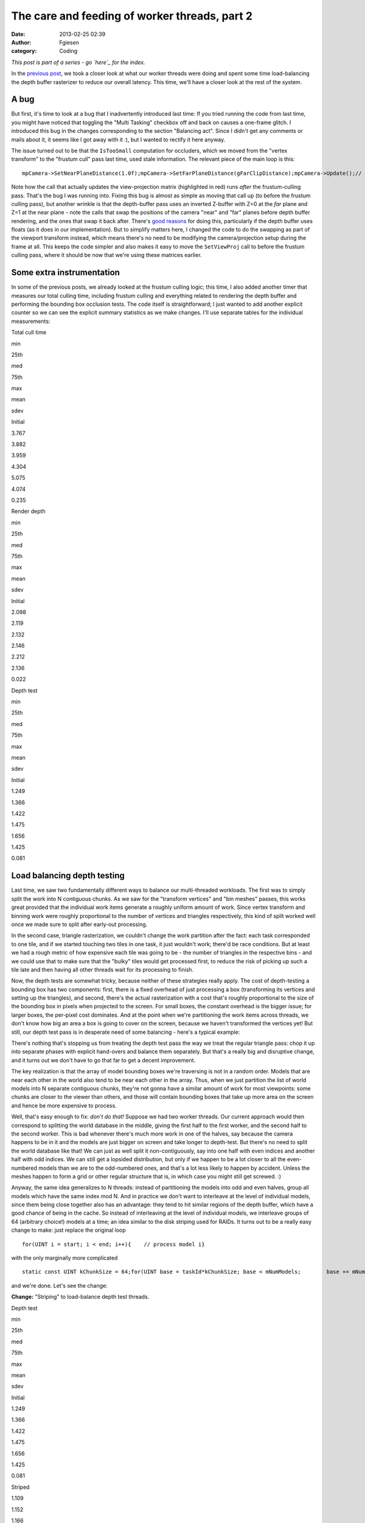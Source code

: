 The care and feeding of worker threads, part 2
##############################################
:date: 2013-02-25 02:39
:author: Fgiesen
:category: Coding

*This post is part of a series - go `here`_ for the index.*

In the `previous post`_, we took a closer look at what our worker
threads were doing and spent some time load-balancing the depth buffer
rasterizer to reduce our overall latency. This time, we'll have a closer
look at the rest of the system.

A bug
~~~~~

But first, it's time to look at a bug that I inadvertently introduced
last time: If you tried running the code from last time, you might have
noticed that toggling the "Multi Tasking" checkbox off and back on
causes a one-frame glitch. I introduced this bug in the changes
corresponding to the section "Balancing act". Since I didn't get any
comments or mails about it, it seems like I got away with it :), but I
wanted to rectify it here anyway.

The issue turned out to be that the ``IsTooSmall`` computation for
occluders, which we moved from the "vertex transform" to the "frustum
cull" pass last time, used stale information. The relevant piece of the
main loop is this:

::

    mpCamera->SetNearPlaneDistance(1.0f);mpCamera->SetFarPlaneDistance(gFarClipDistance);mpCamera->Update();// If view frustum culling is enabled then determine which occluders// and occludees are inside the view frustum and run the software// occlusion culling on only the those modelsif(mEnableFCulling){    renderParams.mpCamera = mpCamera;    mpDBR->IsVisible(mpCamera);    mpAABB->IsInsideViewFrustum(mpCamera);}// if software occlusion culling is enabledif(mEnableCulling){    mpCamera->SetNearPlaneDistance(gFarClipDistance);    mpCamera->SetFarPlaneDistance(1.0f);    mpCamera->Update();    // Set the camera transforms so that the occluders can    // be transformed     mpDBR->SetViewProj(mpCamera->GetViewMatrix(),        (float4x4*)mpCamera->GetProjectionMatrix());    // (clear, render depth and perform occlusion test here)    mpCamera->SetNearPlaneDistance(1.0f);    mpCamera->SetFarPlaneDistance(gFarClipDistance);    mpCamera->Update();}

Note how the call that actually updates the view-projection matrix
(highlighted in red) runs *after* the frustum-culling pass. That's the
bug I was running into. Fixing this bug is almost as simple as moving
that call up (to before the frustum culling pass), but another wrinkle
is that the depth-buffer pass uses an inverted Z-buffer with Z=0 at the
*far* plane and Z=1 at the near plane - note the calls that swap the
positions of the camera "near" and "far" planes before depth buffer
rendering, and the ones that swap it back after. There's `good reasons`_
for doing this, particularly if the depth buffer uses floats (as it does
in our implementation). But to simplify matters here, I changed the code
to do the swapping as part of the viewport transform instead, which
means there's no need to be modifying the camera/projection setup during
the frame at all. This keeps the code simpler and also makes it easy to
move the ``SetViewProj`` call to before the frustum culling pass, where
it should be now that we're using these matrices earlier.

Some extra instrumentation
~~~~~~~~~~~~~~~~~~~~~~~~~~

In some of the previous posts, we already looked at the frustum culling
logic; this time, I also added another timer that measures our total
culling time, including frustum culling and everything related to
rendering the depth buffer and performing the bounding box occlusion
tests. The code itself is straightforward; I just wanted to add another
explicit counter so we can see the explicit summary statistics as we
make changes. I'll use separate tables for the individual measurements:

.. raw:: html

   <table>

.. raw:: html

   <tr>

.. raw:: html

   <th>

Total cull time

.. raw:: html

   </th>

.. raw:: html

   <th>

min

.. raw:: html

   </th>

.. raw:: html

   <th>

25th

.. raw:: html

   </th>

.. raw:: html

   <th>

med

.. raw:: html

   </th>

.. raw:: html

   <th>

75th

.. raw:: html

   </th>

.. raw:: html

   <th>

max

.. raw:: html

   </th>

.. raw:: html

   <th>

mean

.. raw:: html

   </th>

.. raw:: html

   <th>

sdev

.. raw:: html

   </th>

.. raw:: html

   </tr>

.. raw:: html

   <tr>

.. raw:: html

   <td>

Initial

.. raw:: html

   </td>

.. raw:: html

   <td>

3.767

.. raw:: html

   </td>

.. raw:: html

   <td>

3.882

.. raw:: html

   </td>

.. raw:: html

   <td>

3.959

.. raw:: html

   </td>

.. raw:: html

   <td>

4.304

.. raw:: html

   </td>

.. raw:: html

   <td>

5.075

.. raw:: html

   </td>

.. raw:: html

   <td>

4.074

.. raw:: html

   </td>

.. raw:: html

   <td>

0.235

.. raw:: html

   </td>

.. raw:: html

   </tr>

.. raw:: html

   </table>

.. raw:: html

   <table>

.. raw:: html

   <tr>

.. raw:: html

   <th>

Render depth

.. raw:: html

   </th>

.. raw:: html

   <th>

min

.. raw:: html

   </th>

.. raw:: html

   <th>

25th

.. raw:: html

   </th>

.. raw:: html

   <th>

med

.. raw:: html

   </th>

.. raw:: html

   <th>

75th

.. raw:: html

   </th>

.. raw:: html

   <th>

max

.. raw:: html

   </th>

.. raw:: html

   <th>

mean

.. raw:: html

   </th>

.. raw:: html

   <th>

sdev

.. raw:: html

   </th>

.. raw:: html

   </tr>

.. raw:: html

   <tr>

.. raw:: html

   <td>

Initial

.. raw:: html

   </td>

.. raw:: html

   <td>

2.098

.. raw:: html

   </td>

.. raw:: html

   <td>

2.119

.. raw:: html

   </td>

.. raw:: html

   <td>

2.132

.. raw:: html

   </td>

.. raw:: html

   <td>

2.146

.. raw:: html

   </td>

.. raw:: html

   <td>

2.212

.. raw:: html

   </td>

.. raw:: html

   <td>

2.136

.. raw:: html

   </td>

.. raw:: html

   <td>

0.022

.. raw:: html

   </td>

.. raw:: html

   </tr>

.. raw:: html

   </table>

.. raw:: html

   <table>

.. raw:: html

   <tr>

.. raw:: html

   <th>

Depth test

.. raw:: html

   </th>

.. raw:: html

   <th>

min

.. raw:: html

   </th>

.. raw:: html

   <th>

25th

.. raw:: html

   </th>

.. raw:: html

   <th>

med

.. raw:: html

   </th>

.. raw:: html

   <th>

75th

.. raw:: html

   </th>

.. raw:: html

   <th>

max

.. raw:: html

   </th>

.. raw:: html

   <th>

mean

.. raw:: html

   </th>

.. raw:: html

   <th>

sdev

.. raw:: html

   </th>

.. raw:: html

   </tr>

.. raw:: html

   <tr>

.. raw:: html

   <td>

Initial

.. raw:: html

   </td>

.. raw:: html

   <td>

1.249

.. raw:: html

   </td>

.. raw:: html

   <td>

1.366

.. raw:: html

   </td>

.. raw:: html

   <td>

1.422

.. raw:: html

   </td>

.. raw:: html

   <td>

1.475

.. raw:: html

   </td>

.. raw:: html

   <td>

1.656

.. raw:: html

   </td>

.. raw:: html

   <td>

1.425

.. raw:: html

   </td>

.. raw:: html

   <td>

0.081

.. raw:: html

   </td>

.. raw:: html

   </tr>

.. raw:: html

   </table>

Load balancing depth testing
~~~~~~~~~~~~~~~~~~~~~~~~~~~~

Last time, we saw two fundamentally different ways to balance our
multi-threaded workloads. The first was to simply split the work into N
contiguous chunks. As we saw for the "transform vertices" and "bin
meshes" passes, this works great provided that the individual work items
generate a roughly uniform amount of work. Since vertex transform and
binning work were roughly proportional to the number of vertices and
triangles respectively, this kind of split worked well once we made sure
to split after early-out processing.

In the second case, triangle rasterization, we couldn't change the work
partition after the fact: each task corresponded to one tile, and if we
started touching two tiles in one task, it just wouldn't work; there'd
be race conditions. But at least we had a rough metric of how expensive
each tile was going to be - the number of triangles in the respective
bins - and we could use that to make sure that the "bulky" tiles would
get processed first, to reduce the risk of picking up such a tile late
and then having all other threads wait for its processing to finish.

Now, the depth tests are somewhat tricky, because neither of these
strategies really apply. The cost of depth-testing a bounding box has
two components: first, there is a fixed overhead of just processing a
box (transforming its vertices and setting up the triangles), and
second, there's the actual rasterization with a cost that's roughly
proportional to the size of the bounding box in pixels when projected to
the screen. For small boxes, the constant overhead is the bigger issue;
for larger boxes, the per-pixel cost dominates. And at the point when
we're partitioning the work items across threads, we don't know how big
an area a box is going to cover on the screen, because we haven't
transformed the vertices yet! But still, our depth test pass is in
desperate need of some balancing - here's a typical example:

|Imbalanced depth tests|

There's nothing that's stopping us from treating the depth test pass the
way we treat the regular triangle pass: chop it up into separate phases
with explicit hand-overs and balance them separately. But that's a
really big and disruptive change, and it turns out we don't have to go
that far to get a decent improvement.

The key realization is that the array of model bounding boxes we're
traversing is not in a random order. Models that are near each other in
the world also tend to be near each other in the array. Thus, when we
just partition the list of world models into N separate contiguous
chunks, they're not gonna have a similar amount of work for most
viewpoints: some chunks are closer to the viewer than others, and those
will contain bounding boxes that take up more area on the screen and
hence be more expensive to process.

Well, that's easy enough to fix: *don't do that!* Suppose we had two
worker threads. Our current approach would then correspond to splitting
the world database in the middle, giving the first half to the first
worker, and the second half to the second worker. This is bad whenever
there's much more work in one of the halves, say because the camera
happens to be in it and the models are just bigger on screen and take
longer to depth-test. But there's no need to split the world database
like that! We can just as well split it non-contiguously, say into one
half with even indices and another half with odd indices. We can still
get a lopsided distribution, but only if we happen to be a lot closer to
all the even-numbered models than we are to the odd-numbered ones, and
that's a lot less likely to happen by accident. Unless the meshes happen
to form a grid or other regular structure that is, in which case you
might still get screwed. :)

Anyway, the same idea generalizes to N threads: instead of partitioning
the models into odd and even halves, group all models which have the
same index mod N. And in practice we don't want to interleave at the
level of individual models, since them being close together also has an
advantage: they tend to hit similar regions of the depth buffer, which
have a good chance of being in the cache. So instead of interleaving at
the level of individual models, we interleave groups of 64 (arbitrary
choice!) models at a time; an idea similar to the disk striping used for
RAIDs. It turns out to be a really easy change to make: just replace the
original loop

::

    for(UINT i = start; i < end; i++){    // process model i}

with the only marginally more complicated

::

    static const UINT kChunkSize = 64;for(UINT base = taskId*kChunkSize; base < mNumModels;        base += mNumDepthTestTasks * kChunkSize){    UINT end = min(base + kChunkSize, mNumModels);    for(UINT i = base; i < end; i++)    {        // process model i    }}

and we're done. Let's see the change:

**Change:** "Striping" to load-balance depth test threads.

.. raw:: html

   <table>

.. raw:: html

   <tr>

.. raw:: html

   <th>

Depth test

.. raw:: html

   </th>

.. raw:: html

   <th>

min

.. raw:: html

   </th>

.. raw:: html

   <th>

25th

.. raw:: html

   </th>

.. raw:: html

   <th>

med

.. raw:: html

   </th>

.. raw:: html

   <th>

75th

.. raw:: html

   </th>

.. raw:: html

   <th>

max

.. raw:: html

   </th>

.. raw:: html

   <th>

mean

.. raw:: html

   </th>

.. raw:: html

   <th>

sdev

.. raw:: html

   </th>

.. raw:: html

   </tr>

.. raw:: html

   <tr>

.. raw:: html

   <td>

Initial

.. raw:: html

   </td>

.. raw:: html

   <td>

1.249

.. raw:: html

   </td>

.. raw:: html

   <td>

1.366

.. raw:: html

   </td>

.. raw:: html

   <td>

1.422

.. raw:: html

   </td>

.. raw:: html

   <td>

1.475

.. raw:: html

   </td>

.. raw:: html

   <td>

1.656

.. raw:: html

   </td>

.. raw:: html

   <td>

1.425

.. raw:: html

   </td>

.. raw:: html

   <td>

0.081

.. raw:: html

   </td>

.. raw:: html

   </tr>

.. raw:: html

   <tr>

.. raw:: html

   <td>

Striped

.. raw:: html

   </td>

.. raw:: html

   <td>

1.109

.. raw:: html

   </td>

.. raw:: html

   <td>

1.152

.. raw:: html

   </td>

.. raw:: html

   <td>

1.166

.. raw:: html

   </td>

.. raw:: html

   <td>

1.182

.. raw:: html

   </td>

.. raw:: html

   <td>

1.240

.. raw:: html

   </td>

.. raw:: html

   <td>

1.167

.. raw:: html

   </td>

.. raw:: html

   <td>

0.022

.. raw:: html

   </td>

.. raw:: html

   </tr>

.. raw:: html

   </table>

.. raw:: html

   <table>

.. raw:: html

   <tr>

.. raw:: html

   <th>

Total cull time

.. raw:: html

   </th>

.. raw:: html

   <th>

min

.. raw:: html

   </th>

.. raw:: html

   <th>

25th

.. raw:: html

   </th>

.. raw:: html

   <th>

med

.. raw:: html

   </th>

.. raw:: html

   <th>

75th

.. raw:: html

   </th>

.. raw:: html

   <th>

max

.. raw:: html

   </th>

.. raw:: html

   <th>

mean

.. raw:: html

   </th>

.. raw:: html

   <th>

sdev

.. raw:: html

   </th>

.. raw:: html

   </tr>

.. raw:: html

   <tr>

.. raw:: html

   <td>

Initial

.. raw:: html

   </td>

.. raw:: html

   <td>

3.767

.. raw:: html

   </td>

.. raw:: html

   <td>

3.882

.. raw:: html

   </td>

.. raw:: html

   <td>

3.959

.. raw:: html

   </td>

.. raw:: html

   <td>

4.304

.. raw:: html

   </td>

.. raw:: html

   <td>

5.075

.. raw:: html

   </td>

.. raw:: html

   <td>

4.074

.. raw:: html

   </td>

.. raw:: html

   <td>

0.235

.. raw:: html

   </td>

.. raw:: html

   </tr>

.. raw:: html

   <tr>

.. raw:: html

   <td>

Striped depth test

.. raw:: html

   </td>

.. raw:: html

   <td>

3.646

.. raw:: html

   </td>

.. raw:: html

   <td>

3.769

.. raw:: html

   </td>

.. raw:: html

   <td>

3.847

.. raw:: html

   </td>

.. raw:: html

   <td>

3.926

.. raw:: html

   </td>

.. raw:: html

   <td>

4.818

.. raw:: html

   </td>

.. raw:: html

   <td>

3.877

.. raw:: html

   </td>

.. raw:: html

   <td>

0.160

.. raw:: html

   </td>

.. raw:: html

   </tr>

.. raw:: html

   </table>

That's pretty good for just changing a few lines. Here's the
corresponding Telemetry screenshot:

|Depth tests after striping|

Not as neatly balanced as some of the other ones we've seen, but we
successfully managed to break up some of the huge packets, so it's good
enough for now.

One bottleneck remaining
~~~~~~~~~~~~~~~~~~~~~~~~

At this point, we're in pretty good shape as far as worker thread
utilization is concerned, but there's one big serial chunk still
remaining, right between frustum culling and vertex transformation:

|Depth buffer clears|

Clearing the depth buffer. This is about 0.4ms, about a third of the
time we spend depth testing, all tracing back to a single line in the
code:

::

        // Clear the depth buffer    mpCPURenderTargetPixels = (UINT*)mpCPUDepthBuf;    memset(mpCPURenderTargetPixels, 0, SCREENW * SCREENH * 4);

Luckily, this one's really easy to fix. We could try and turn this into
another separate group of tasks, but there's no need: we already have a
pass that chops up the screen into several smaller pieces, namely the
actual rasterization which works one tile at a time. And neither the
vertex transform nor the binner that run before it actually care about
the contents of the depth buffer. So we just clear one tile at a time,
from the rasterizer code. As a bonus, this means that the active tile
gets "pre-loaded" into the current core's L2 cache before we start
rendering. I'm not going to bother walking through the code here - it's
simple enough - but as usual, I'll give you the results:

**Change:** Clear depth buffer in rasterizer workers

.. raw:: html

   <table>

.. raw:: html

   <tr>

.. raw:: html

   <th>

Total cull time

.. raw:: html

   </th>

.. raw:: html

   <th>

min

.. raw:: html

   </th>

.. raw:: html

   <th>

25th

.. raw:: html

   </th>

.. raw:: html

   <th>

med

.. raw:: html

   </th>

.. raw:: html

   <th>

75th

.. raw:: html

   </th>

.. raw:: html

   <th>

max

.. raw:: html

   </th>

.. raw:: html

   <th>

mean

.. raw:: html

   </th>

.. raw:: html

   <th>

sdev

.. raw:: html

   </th>

.. raw:: html

   </tr>

.. raw:: html

   <tr>

.. raw:: html

   <td>

Initial

.. raw:: html

   </td>

.. raw:: html

   <td>

3.767

.. raw:: html

   </td>

.. raw:: html

   <td>

3.882

.. raw:: html

   </td>

.. raw:: html

   <td>

3.959

.. raw:: html

   </td>

.. raw:: html

   <td>

4.304

.. raw:: html

   </td>

.. raw:: html

   <td>

5.075

.. raw:: html

   </td>

.. raw:: html

   <td>

4.074

.. raw:: html

   </td>

.. raw:: html

   <td>

0.235

.. raw:: html

   </td>

.. raw:: html

   </tr>

.. raw:: html

   <tr>

.. raw:: html

   <td>

Striped depth test

.. raw:: html

   </td>

.. raw:: html

   <td>

3.646

.. raw:: html

   </td>

.. raw:: html

   <td>

3.769

.. raw:: html

   </td>

.. raw:: html

   <td>

3.847

.. raw:: html

   </td>

.. raw:: html

   <td>

3.926

.. raw:: html

   </td>

.. raw:: html

   <td>

4.818

.. raw:: html

   </td>

.. raw:: html

   <td>

3.877

.. raw:: html

   </td>

.. raw:: html

   <td>

0.160

.. raw:: html

   </td>

.. raw:: html

   </tr>

.. raw:: html

   <tr>

.. raw:: html

   <td>

Clear in rasterizer

.. raw:: html

   </td>

.. raw:: html

   <td>

3.428

.. raw:: html

   </td>

.. raw:: html

   <td>

3.579

.. raw:: html

   </td>

.. raw:: html

   <td>

3.626

.. raw:: html

   </td>

.. raw:: html

   <td>

3.677

.. raw:: html

   </td>

.. raw:: html

   <td>

4.734

.. raw:: html

   </td>

.. raw:: html

   <td>

3.658

.. raw:: html

   </td>

.. raw:: html

   <td>

0.155

.. raw:: html

   </td>

.. raw:: html

   </tr>

.. raw:: html

   </table>

.. raw:: html

   <table>

.. raw:: html

   <tr>

.. raw:: html

   <th>

Render depth

.. raw:: html

   </th>

.. raw:: html

   <th>

min

.. raw:: html

   </th>

.. raw:: html

   <th>

25th

.. raw:: html

   </th>

.. raw:: html

   <th>

med

.. raw:: html

   </th>

.. raw:: html

   <th>

75th

.. raw:: html

   </th>

.. raw:: html

   <th>

max

.. raw:: html

   </th>

.. raw:: html

   <th>

mean

.. raw:: html

   </th>

.. raw:: html

   <th>

sdev

.. raw:: html

   </th>

.. raw:: html

   </tr>

.. raw:: html

   <tr>

.. raw:: html

   <td>

Initial

.. raw:: html

   </td>

.. raw:: html

   <td>

2.098

.. raw:: html

   </td>

.. raw:: html

   <td>

2.119

.. raw:: html

   </td>

.. raw:: html

   <td>

2.132

.. raw:: html

   </td>

.. raw:: html

   <td>

2.146

.. raw:: html

   </td>

.. raw:: html

   <td>

2.212

.. raw:: html

   </td>

.. raw:: html

   <td>

2.136

.. raw:: html

   </td>

.. raw:: html

   <td>

0.022

.. raw:: html

   </td>

.. raw:: html

   </tr>

.. raw:: html

   <tr>

.. raw:: html

   <td>

Clear in rasterizer

.. raw:: html

   </td>

.. raw:: html

   <td>

2.191

.. raw:: html

   </td>

.. raw:: html

   <td>

2.224

.. raw:: html

   </td>

.. raw:: html

   <td>

2.248

.. raw:: html

   </td>

.. raw:: html

   <td>

2.281

.. raw:: html

   </td>

.. raw:: html

   <td>

2.439

.. raw:: html

   </td>

.. raw:: html

   <td>

2.258

.. raw:: html

   </td>

.. raw:: html

   <td>

0.043

.. raw:: html

   </td>

.. raw:: html

   </tr>

.. raw:: html

   </table>

So even though we take a bit of a hit in rasterization latency, we still
get a very solid 0.2ms win in the total cull time. Again, a very good
pay-off considering the amount of work involved.

Summary
~~~~~~~

A lot of the posts in this series so far either needed
conceptual/algorithmic leaps or at least some detailed
micro-architectural profiling. But this post and the previous one did
not. In fact, finding these problems took nothing but a timeline
profiler, and none of the fixes were particularly complicated either. I
used Telemetry because that's what I'm familiar with, but I didn't use
any but its most basic features, and I'm sure you would've found the
same problems with any other program of this type; I'm told Intel's GPA
can do the same thing, but I haven't used it so far.

Just to drive this one home - this is what we started with:

|Initial work distribution|

(total cull time 7.36ms, for what it's worth) and this is where we are
now:

|Finished worker balance|

Note that the bottom one is *zoomed in by 2x* so you can read the
labels! Compare the zone lengths where printed. Now, this is not a
representative sample; I just grabbed an arbitrary frame from both
sessions, so don't draw any conclusions from these two images alone, but
it's still fairly impressive. I'm still not sure why TBB only seems to
use some subset of its worker threads - maybe there's some threshold
before they wake up and our parallel code just doesn't run for long
enough? - but it should be fairly obvious that the overall packing is a
lot better now.

Remember, people. This is *the same code*. I didn't change any of the
algorithms nor their implementations in any substantial way. All I did
was spend some time on their callers, improving the work granularity and
scheduling. If you're using worker threads, this is absolutely something
you need to have on your radar.

As usual, the code for this part is up on `Github`_, this time with a
few bonus commits I'm going to discuss next time (spoiler alert!), when
I take a closer look at the depth testing code and the binner. See you
then!

.. _here: http://fgiesen.wordpress.com/2013/02/17/optimizing-sw-occlusion-culling-index/
.. _previous post: http://fgiesen.wordpress.com/2013/02/17/care-and-feeding-of-worker-threads-part-1/
.. _good reasons: http://www.humus.name/index.php?ID=255
.. _Github: https://github.com/rygorous/intel_occlusion_cull/tree/blog

.. |Imbalanced depth tests| image:: images/tmviz_depth_tests.png
   :target: images/tmviz_depth_tests.png
.. |Depth tests after striping| image:: images/tmviz_depth_tests_striped.png
   :target: images/tmviz_depth_tests_striped.png
.. |Depth buffer clears| image:: images/tmviz_clear_depth.png
   :target: images/tmviz_clear_depth.png
.. |Initial work distribution| image:: images/tmviz_initial_cropped.png
   :target: images/tmviz_initial_cropped.png
.. |Finished worker balance| image:: images/tmviz_alldone.png
   :target: images/tmviz_alldone.png
